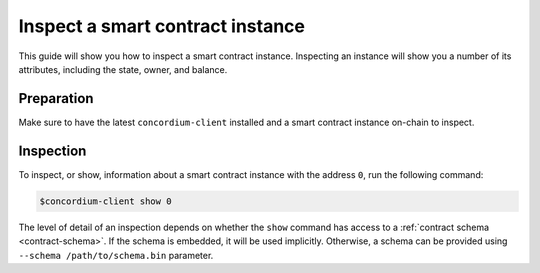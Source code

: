 .. _inspect-instance:

=================================
Inspect a smart contract instance
=================================

This guide will show you how to inspect a smart contract instance.
Inspecting an instance will show you a number of its attributes, including the
state, owner, and balance.

Preparation
===========

Make sure to have the latest ``concordium-client`` installed and a smart
contract instance on-chain to inspect.

.. seealso::
    For instructions on how to install ``concordium-client`` see
    :ref:`setup-tools`.

    For how to deploy a smart contract module see :ref:`deploy-module` and for
    how to create an instance :ref:`initialize-contract`

Inspection
==========

To inspect, or show, information about a smart contract instance with the
address ``0``, run the following command:

.. code-block:: console

   $concordium-client show 0

The level of detail of an inspection depends on whether the ``show`` command has
access to a :ref:`contract schema <contract-schema>`.
If the schema is embedded, it will be used implicitly.
Otherwise, a schema can be provided using ``--schema /path/to/schema.bin``
parameter.

.. seealso::

   :ref:`Read more about why and how to use smart contract schemas <contract-schema>`.
